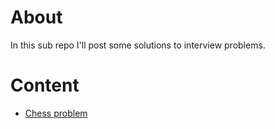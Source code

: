 * About
In this sub repo I'll post some solutions to interview problems.
* Content
- [[./chess/README.org][Chess problem]]
